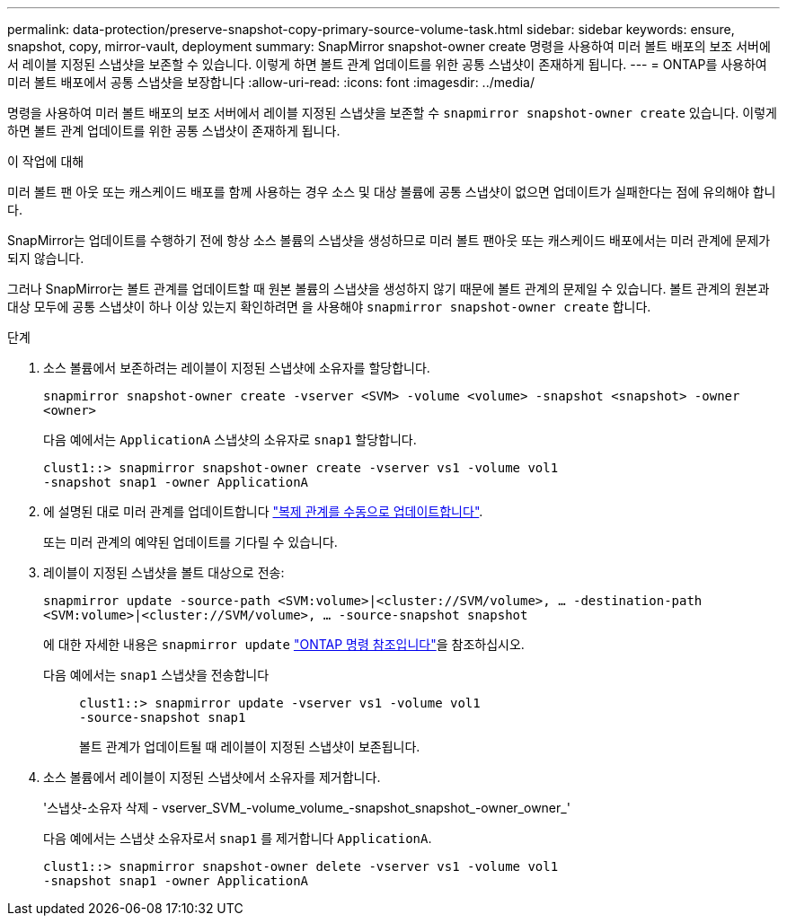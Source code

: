 ---
permalink: data-protection/preserve-snapshot-copy-primary-source-volume-task.html 
sidebar: sidebar 
keywords: ensure, snapshot, copy, mirror-vault, deployment 
summary: SnapMirror snapshot-owner create 명령을 사용하여 미러 볼트 배포의 보조 서버에서 레이블 지정된 스냅샷을 보존할 수 있습니다. 이렇게 하면 볼트 관계 업데이트를 위한 공통 스냅샷이 존재하게 됩니다. 
---
= ONTAP를 사용하여 미러 볼트 배포에서 공통 스냅샷을 보장합니다
:allow-uri-read: 
:icons: font
:imagesdir: ../media/


[role="lead"]
명령을 사용하여 미러 볼트 배포의 보조 서버에서 레이블 지정된 스냅샷을 보존할 수 `snapmirror snapshot-owner create` 있습니다. 이렇게 하면 볼트 관계 업데이트를 위한 공통 스냅샷이 존재하게 됩니다.

.이 작업에 대해
미러 볼트 팬 아웃 또는 캐스케이드 배포를 함께 사용하는 경우 소스 및 대상 볼륨에 공통 스냅샷이 없으면 업데이트가 실패한다는 점에 유의해야 합니다.

SnapMirror는 업데이트를 수행하기 전에 항상 소스 볼륨의 스냅샷을 생성하므로 미러 볼트 팬아웃 또는 캐스케이드 배포에서는 미러 관계에 문제가 되지 않습니다.

그러나 SnapMirror는 볼트 관계를 업데이트할 때 원본 볼륨의 스냅샷을 생성하지 않기 때문에 볼트 관계의 문제일 수 있습니다. 볼트 관계의 원본과 대상 모두에 공통 스냅샷이 하나 이상 있는지 확인하려면 을 사용해야 `snapmirror snapshot-owner create` 합니다.

.단계
. 소스 볼륨에서 보존하려는 레이블이 지정된 스냅샷에 소유자를 할당합니다.
+
`snapmirror snapshot-owner create -vserver <SVM> -volume <volume> -snapshot <snapshot> -owner <owner>`

+
다음 예에서는 `ApplicationA` 스냅샷의 소유자로 `snap1` 할당합니다.

+
[listing]
----
clust1::> snapmirror snapshot-owner create -vserver vs1 -volume vol1
-snapshot snap1 -owner ApplicationA
----
. 에 설명된 대로 미러 관계를 업데이트합니다 link:update-replication-relationship-manual-task.html["복제 관계를 수동으로 업데이트합니다"].
+
또는 미러 관계의 예약된 업데이트를 기다릴 수 있습니다.

. 레이블이 지정된 스냅샷을 볼트 대상으로 전송:
+
`snapmirror update -source-path <SVM:volume>|<cluster://SVM/volume>, ... -destination-path <SVM:volume>|<cluster://SVM/volume>, ... -source-snapshot snapshot`

+
에 대한 자세한 내용은 `snapmirror update` link:https://docs.netapp.com/us-en/ontap-cli/snapmirror-update.html["ONTAP 명령 참조입니다"^]을 참조하십시오.

+
다음 예에서는 `snap1` 스냅샷을 전송합니다::
+
--
[listing]
----
clust1::> snapmirror update -vserver vs1 -volume vol1
-source-snapshot snap1
----
볼트 관계가 업데이트될 때 레이블이 지정된 스냅샷이 보존됩니다.

--


. 소스 볼륨에서 레이블이 지정된 스냅샷에서 소유자를 제거합니다.
+
'스냅샷-소유자 삭제 - vserver_SVM_-volume_volume_-snapshot_snapshot_-owner_owner_'

+
다음 예에서는 스냅샷 소유자로서 `snap1` 를 제거합니다 `ApplicationA`.

+
[listing]
----
clust1::> snapmirror snapshot-owner delete -vserver vs1 -volume vol1
-snapshot snap1 -owner ApplicationA
----

